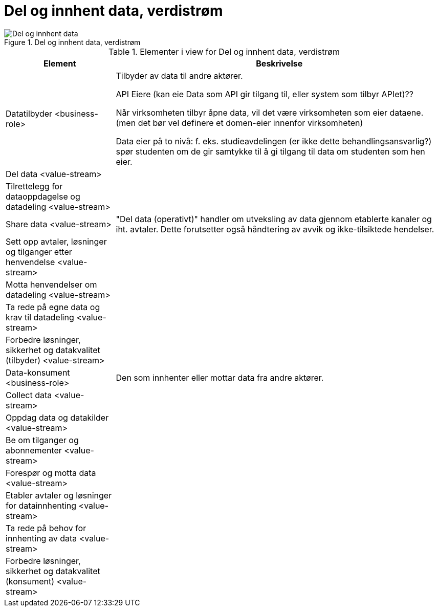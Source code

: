 = Del og innhent data, verdistrøm
:wysiwig_editing: 1
ifeval::[{wysiwig_editing} == 1]
:imagepath: ../images/
endif::[]
ifeval::[{wysiwig_editing} == 0]
:imagepath: main@unit-ra:unit-ra-datadeling-målarkitekturen:
endif::[]
:toc: left
:toclevels: 4
:sectnums:
:sectnumlevels: 9



.Del og innhent data, verdistrøm
image::{imagepath}Del og innhent data, verdistrøm.png[alt=Del og innhent data, verdistrøm image]



[cols ="1,3", options="header"]
.Elementer i view for Del og innhent data, verdistrøm
|===

| Element
| Beskrivelse

| Datatilbyder <business-role>
| Tilbyder av data til andre aktører.

API Eiere  (kan eie Data som API gir tilgang til, eller system som tilbyr APIet)??

Når virksomheten tilbyr åpne data, vil det være virksomheten som eier dataene. (men det bør vel definere et domen-eier innenfor virksomheten)

Data eier på to nivå: f. eks. studieavdelingen (er ikke dette behandlingsansvarlig?) spør studenten om de gir samtykke til å gi tilgang til data om studenten som hen eier.


| Del  data <value-stream>
| 

| Tilrettelegg for dataoppdagelse og datadeling <value-stream>
| 

| Share data <value-stream>
| "Del data (operativt)" handler om utveksling av data gjennom etablerte kanaler og iht. avtaler. Dette forutsetter også håndtering av avvik og ikke-tilsiktede hendelser.


| Sett opp avtaler, løsninger og tilganger etter henvendelse <value-stream>
| 

| Motta henvendelser om datadeling <value-stream>
| 

| Ta rede på egne data og krav til datadeling <value-stream>
| 



| Forbedre løsninger, sikkerhet og datakvalitet (tilbyder) <value-stream>
| 

| Data-konsument <business-role>
| Den som innhenter eller mottar data fra andre aktører.

| Collect data <value-stream>
| 

| Oppdag data og datakilder <value-stream>
| 

| Be  om tilganger og abonnementer <value-stream>
| 

| Forespør og motta data <value-stream>
| 

| Etabler avtaler og løsninger for datainnhenting <value-stream>
| 

| Ta rede på behov for innhenting av data <value-stream>
| 

| Forbedre løsninger, sikkerhet og datakvalitet (konsument) <value-stream>
| 

|===

